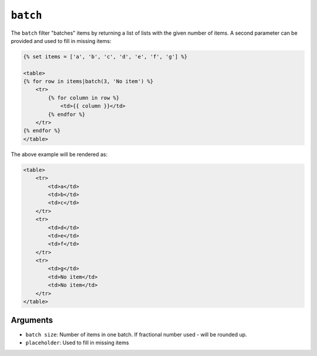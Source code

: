 ``batch``
=========

The ``batch`` filter "batches" items by returning a list of lists with the
given number of items. A second parameter can be provided and used to fill in
missing items:

.. code-block:: jinja

    {% set items = ['a', 'b', 'c', 'd', 'e', 'f', 'g'] %}

    <table>
    {% for row in items|batch(3, 'No item') %}
        <tr>
            {% for column in row %}
                <td>{{ column }}</td>
            {% endfor %}
        </tr>
    {% endfor %}
    </table>

The above example will be rendered as:

.. code-block:: jinja

    <table>
        <tr>
            <td>a</td>
            <td>b</td>
            <td>c</td>
        </tr>
        <tr>
            <td>d</td>
            <td>e</td>
            <td>f</td>
        </tr>
        <tr>
            <td>g</td>
            <td>No item</td>
            <td>No item</td>
        </tr>
    </table>

Arguments
---------

* ``batch size``:   Number of items in one batch. If fractional number used - will be rounded up.
* ``placeholder``: Used to fill in missing items
